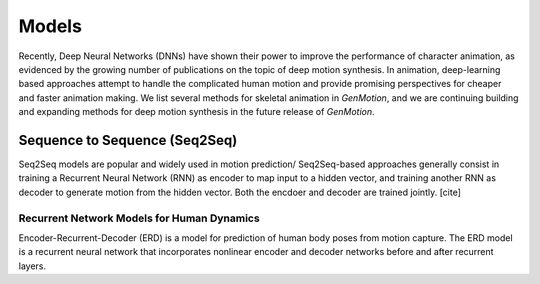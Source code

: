 Models
==========================================


Recently, Deep Neural Networks (DNNs) have shown their power to improve the performance of character animation, as evidenced by the growing number of publications on the topic of deep motion synthesis. In animation, deep-learning based approaches attempt to handle the complicated human motion and provide promising perspectives for cheaper and faster
animation making. We list several methods for skeletal animation in  `GenMotion`, and we are continuing building and expanding methods for deep motion synthesis in the future release of `GenMotion`.


Sequence to Sequence (Seq2Seq)
################################################################

Seq2Seq models are popular and widely used in motion prediction/ Seq2Seq-based approaches generally consist in training a
Recurrent Neural Network (RNN) as encoder to map input to a hidden vector, and training another RNN as decoder to generate motion from the hidden vector. Both the encdoer and decoder are trained jointly. [cite]

Recurrent Network Models for Human Dynamics 
****************************************************************
Encoder-Recurrent-Decoder (ERD) is a model for prediction of human body poses from motion capture. The ERD model is a recurrent neural network that incorporates nonlinear encoder and decoder networks before and after recurrent layers.

